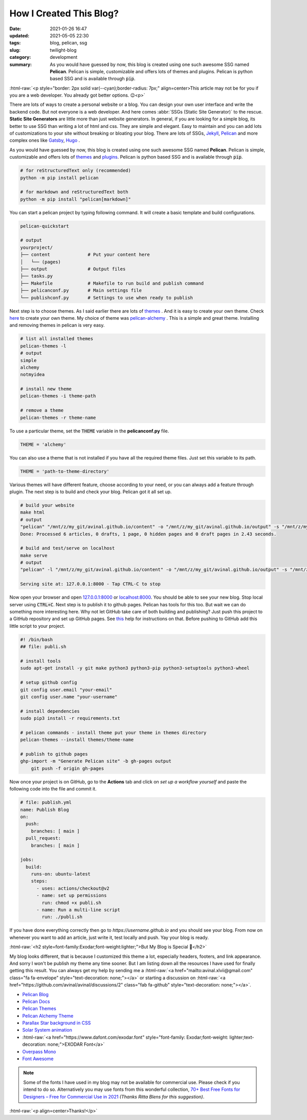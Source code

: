 ************************
How I Created This Blog?
************************

:date: 2021-01-26 16:47
:updated: 2021-05-05 22:30
:tags: blog, pelican, ssg
:slug: twilight-blog
:category: development
:summary: As you would have guessed by now, this blog is created using one such awesome SSG named **Pelican**. Pelican is simple, customizable and offers lots of themes and plugins. Pelican is python based SSG and is available through :code:`pip`.

.. role:: html-raw(raw)
    :format: html

:html-raw:`<p style="border: 2px solid var(--cyan);border-radius: 7px;" align=center>This article may not be for you if you are a web developer. You already got better options. 😉<p>`

There are lots of ways to create a personal website or a blog. You can design your own user interface and write the backend code. But not everyone is a web developer. And here comes :abbr:`SSGs (Static Site Generator)` to the rescue. **Static Site Generators** are little more than just website generators. In general, if you are looking for a simple blog, its better to use SSG than writing a lot of html and css. They are simple and elegant. Easy to maintain and you can add lots of customizations to your site without breaking or bloating your blog. There are lots of SSGs, `Jekyll <https://jekyllrb.com/>`_, `Pelican <https://blog.getpelican.com/>`_ and more complex ones like `Gatsby <https://www.gatsbyjs.com/>`_, `Hugo <https://gohugo.io/>`_ .

As you would have guessed by now, this blog is created using one such awesome SSG named **Pelican**. Pelican is simple, customizable and offers lots of `themes <http://www.pelicanthemes.com/>`_ and `plugins <https://github.com/getpelican/pelican-plugins>`_. Pelican is python based SSG and is available through :code:`pip`. 

.. code-block:: shell

    # for reStructuredText only (recommended)
    python -m pip install pelican

    # for markdown and reStructuredText both
    python -m pip install "pelican[markdown]"

You can start a pelican project by typing following command. It will create a basic template and build configurations.

.. code-block:: shell

    pelican-quickstart

    # output
    yourproject/
    ├── content              # Put your content here
    │   └── (pages)          
    ├── output               # Output files
    ├── tasks.py             
    ├── Makefile             # Makefile to run build and publish command
    ├── pelicanconf.py       # Main settings file
    └── publishconf.py       # Settings to use when ready to publish

Next step is to choose themes. As I said earlier there are lots of `themes <http://www.pelicanthemes.com/>`_ . And it is easy to create your own theme. Check `here <https://docs.getpelican.com/en/latest/themes.html>`_ to create your own theme. My choice of theme was `pelican-alchemy <https://nairobilug.github.io/pelican-alchemy/>`_ . This is a simple and great theme. Installing and removing themes in pelican is very easy. 

.. code-block:: shell

    # list all installed themes
    pelican-themes -l
    # output
    simple
    alchemy
    notmyidea

    # install new theme 
    pelican-themes -i theme-path

    # remove a theme
    pelican-themes -r theme-name

To use a particular theme, set the :code:`THEME` variable in the **pelicanconf.py** file. 

.. code-block:: python

    THEME = 'alchemy'

You can also use a theme that is not installed if you have all the required theme files. Just set this variable to its path.

.. code-block:: python

    THEME = 'path-to-theme-directory'

Various themes will have different feature, choose according to your need, or you can always add a feature through plugin. The next step is to build and check your blog. Pelican got it all set up. 

.. code-block:: shell

    # build your website
    make html
    # output
    "pelican" "/mnt/z/my_git/avinal.github.io/content" -o "/mnt/z/my_git/avinal.github.io/output" -s "/mnt/z/my_git/avinal.github.io/pelicanconf.py" 
    Done: Processed 6 articles, 0 drafts, 1 page, 0 hidden pages and 0 draft pages in 2.43 seconds.

    # build and test/serve on localhost
    make serve
    # output
    "pelican" -l "/mnt/z/my_git/avinal.github.io/content" -o "/mnt/z/my_git/avinal.github.io/output" -s "/mnt/z/my_git/avinal.github.io/pelicanconf.py" 

    Serving site at: 127.0.0.1:8000 - Tap CTRL-C to stop

Now open your browser and open `127.0.0.1:8000 <127.0.0.1:8000>`_ or `localhost:8000 <localhost:8000>`_. You should be able to see your new blog. Stop local server using :code:`CTRL+C`. Next step is to publish it to github pages. Pelican has tools for this too. But wait we can do something more interesting here. Why not let GitHub take care of both building and publishing? Just push this project to a GitHub repository and set up GitHub pages. See `this <https://pages.github.com/>`_ help for instructions on that. Before pushing to GitHub add this little script to your project.

.. code-block:: shell

    #! /bin/bash
    ## file: publi.sh

    # install tools
    sudo apt-get install -y git make python3 python3-pip python3-setuptools python3-wheel

    # setup github config
    git config user.email "your-email"
    git config user.name "your-username"

    # install dependencies
    sudo pip3 install -r requirements.txt

    # pelican commands - install theme put your theme in themes directory
    pelican-themes --install themes/theme-name

    # publish to github pages
    ghp-import -m "Generate Pelican site" -b gh-pages output
	git push -f origin gh-pages

Now once your project is on GitHub, go to the **Actions** tab and click on *set up a workflow yourself* and paste the following code into the file and commit it.

.. code-block:: yaml

    # file: publish.yml
    name: Publish Blog
    on:
      push:
        branches: [ main ]
      pull_request:
        branches: [ main ]

    jobs:
      build:
        runs-on: ubuntu-latest
        steps:
          - uses: actions/checkout@v2
          - name: set up permissions
            run: chmod +x publi.sh
          - name: Run a multi-line script
            run: ./publi.sh

If you have done everything correctly then go to *https://username.github.io* and you should see your blog. From now on whenever you want to add an article, just write it, test locally and push. Yay your blog is ready.

:html-raw:`<h2 style=font-family:Exodar;font-weight:lighter;">But My Blog is Special 🥰</h2>`

My blog looks different, that is because I customized this theme a lot, especially headers, footers, and link appearance. And sorry I won't be publish my theme any time sooner. But I am listing down all the resources I have used for finally getting this result. You can always get my help by sending me a :html-raw:`<a href="mailto:avinal.xlvii@gmail.com" class="fa fa-envelope" style="text-decoration: none;"></a>` or starting a discussion on :html-raw:`<a href="https://github.com/avinal/avinal/discussions/2" class="fab fa-github" style="text-decoration: none;"></a>`.

* `Pelican Blog <https://blog.getpelican.com/>`_
* `Pelican Docs <https://docs.getpelican.com/en/latest/>`_
* `Pelican Themes <http://www.pelicanthemes.com/>`_
* `Pelican Alchemy Theme <https://github.com/nairobilug/pelican-alchemy>`_
* `Parallax Star background in CSS <https://codepen.io/saransh/pen/BKJun>`_
* `Solar System animation <https://codepen.io/kowlor/pen/ZYYQoy>`_
* :html-raw:`<a href="https://www.dafont.com/exodar.font" style="font-family: Exodar;font-weight: lighter;text-decoration: none;">EXODAR Font</a>`
* `Overpass Mono <https://fonts.google.com/specimen/Overpass+Mono>`_
* `Font Awesome <https://fontawesome.com/how-to-use/on-the-web/setup/hosting-font-awesome-yourself>`_

.. note:: Some of the fonts I have used in my blog may not be available for commercial use. Please check if you intend to do so. Alternatively you may use fonts from this wonderful collection, `70+ Best Free Fonts for Designers – Free for Commercial Use in 2021 <https://www.websiteplanet.com/blog/best-free-fonts/>`_ *(Thanks Ritta Blens for this suggestion)*.


:html-raw:`<p align=center>Thanks!</p>`

